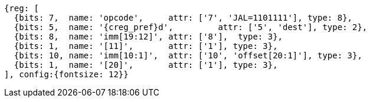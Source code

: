 //## 2.5 Control Transfer Instructions
//### Unconditional Jumps

[wavedrom, ,svg,subs=attributes+]
....
{reg: [
  {bits: 7,  name: 'opcode',     attr: ['7', 'JAL=1101111'], type: 8},
  {bits: 5,  name: '{creg_pref}d',         attr: ['5', 'dest'], type: 2},
  {bits: 8,  name: 'imm[19:12]', attr: ['8'],  type: 3},
  {bits: 1,  name: '[11]',       attr: ['1'], type: 3},
  {bits: 10, name: 'imm[10:1]',  attr: ['10', 'offset[20:1]'], type: 3},
  {bits: 1,  name: '[20]',       attr: ['1'], type: 3},
], config:{fontsize: 12}}
....
